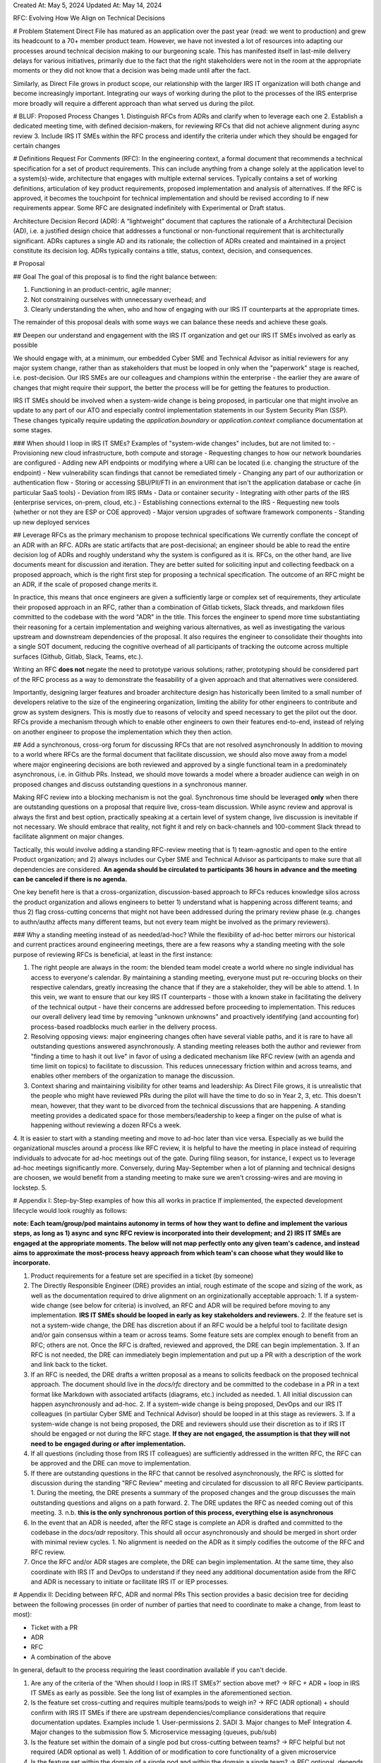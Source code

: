 Created At: May 5, 2024 
Updated At: May 14, 2024 

RFC: Evolving How We Align on Technical Decisions


# Problem Statement
Direct File has matured as an application over the past year (read: we went to production) and grew its headcount to a 70+ member product team. However, we have not invested a lot of resources into adapting our processes around technical decision making to our burgeoning scale. This has manifested itself in last-mile delivery delays for various initiatives, primarily due to the fact that the right stakeholders were not in the room at the appropriate moments or they did not know that a decision was being made until after the fact.

Similarly, as Direct File grows in product scope, our relationship with the larger IRS IT organization will both change and become increasingly important. Integrating our ways of working during the pilot to the processes of the IRS enterprise more broadly will require a different approach than what served us during the pilot. 

# BLUF: Proposed Process Changes
1. Distinguish RFCs from ADRs and clarify when to leverage each one
2. Establish a dedicated meeting time, with defined decision-makers, for reviewing RFCs that did not achieve alignment during async review
3. Include IRS IT SMEs within the RFC process and identify the criteria under which they should be engaged for certain changes


# Definitions
Request For Comments (RFC): In the engineering context, a formal document that recommends a technical specification for a set of product requirements. This can include anything from a change solely at the application level to a system(s)-wide, architecture that engages with multiple external services. Typically contains a set of working definitions, articulation of key product requirements, proposed implementation and analysis of alternatives. If the RFC is approved, it becomes the touchpoint for technical implementation and should be revised according to if new requirements appear. Some RFC are designated indefinitely with Experimental or Draft status.

Architecture Decision Record (ADR): A “lightweight” document that captures the rationale of a Architectural Decision (AD), i.e. a justified design choice that addresses a functional or non-functional requirement that is architecturally significant. ADRs captures a single AD and its rationale; the collection of ADRs created and maintained in a project constitute its decision log. ADRs typically contains a title, status, context, decision, and consequences.


# Proposal

## Goal
The goal of this proposal is to find the right balance between:

1) Functioning in an product-centric, agile manner;
2) Not constraining ourselves with unnecessary overhead; and 
3) Clearly understanding the when, who and how of engaging with our IRS IT counterparts at the appropriate times.
   
The remainder of this proposal deals with some ways we can balance these needs and achieve these goals. 

## Deepen our understand and engagement with the IRS IT organization and get our IRS IT SMEs involved as early as possible

We should engage with, at a minimum, our embedded Cyber SME and Technical Advisor as initial reviewers for any major system change, rather than as stakeholders that must be looped in only when the "paperwork" stage is reached, i.e. post-decision. Our IRS SMEs are our colleagues and champions within the enterprise - the earlier they are aware of changes that might require their support, the better the process will be for getting the features to production.

IRS IT SMEs should be involved when a system-wide change is being proposed, in particular one that might involve an update to any part of our ATO and especially control implementation statements in our System Security Plan (SSP). These changes typically require updating the `application.boundary` or `application.context` compliance documentation at some stages.

### When should I loop in IRS IT SMEs?
Examples of "system-wide changes" includes, but are not limited to:
- Provisioning new cloud infrastructure, both compute and storage 
- Requesting changes to how our network boundaries are configured 
- Adding new API endpoints or modifying where a URI can be located (i.e. changing the structure of the endpoint)
- New vulnerability scan findings that cannot be remediated timely 
- Changing any part of our authorization or authentication flow 
- Storing or accessing SBU/PII/FTI in an environment that isn't the application database or cache (in particular SaaS tools)
- Deviation from IRS IRMs 
- Data or container security 
- Integrating with other parts of the IRS (enterprise services, on-prem, cloud, etc.) 
- Establishing connections external to the IRS 
- Requesting new tools (whether or not they are ESP or COE approved) 
- Major version upgrades of software framework components 
- Standing up new deployed services 


## Leverage RFCs as the primary mechanism to propose technical specifications
We currently conflate the concept of an ADR with an RFC. ADRs are static artifacts that are post-decisional; an engineer should be able to read the entire decision log of ADRs and roughly understand why the system is configured as it is. RFCs, on the other hand, are live documents meant for discussion and iteration. They are better suited for soliciting input and collecting feedback on a proposed approach, which is the right first step for proposing a technical specification. The outcome of an RFC might be an ADR, if the scale of proposed change merits it.

In practice, this means that once engineers are given a sufficiently large or complex set of requirements, they articulate their proposed approach in an RFC, rather than a combination of Gitlab tickets, Slack threads, and markdown files committed to the codebase with the word "ADR" in the title. This forces the engineer to spend more time substantiating their reasoning for a certain implementation and weighing various alternatives, as well as investigating the various upstream and downstream dependencies of the proposal. It also requires the engineer to consolidate their thoughts into a single SOT document, reducing the cognitive overhead of all participants of tracking the outcome across multiple surfaces (Github, Gitlab, Slack, Teams, etc.).

Writing an RFC **does not** negate the need to prototype various solutions; rather, prototyping should be considered part of the RFC process as a way to demonstrate the feasability of a given approach and that alternatives were considered.

Importantly, designing larger features and broader architecture design has historically been limited to a small number of developers relative to the size of the engineering organization, limiting the ability for other engineers to contribute and grow as system designers. This is mostly due to reasons of velocity and speed necessary to get the pilot out the door. RFCs provide a mechanism through which to enable other engineers to own their features end-to-end, instead of relying on another engineer to propose the implementation which they then action. 

## Add a synchronous, cross-org forum for discussing RFCs that are not resolved asynchronously
In addition to moving to a world where RFCs are the formal document that facilitate discussion, we should also move away from a model where major engineering decisions are both reviewed and approved by a single functional team in a predominately asynchronous, i.e. in Github PRs. Instead, we should move towards a model where a broader audience can  weigh in on proposed changes and discuss outstanding questions in a synchronous manner. 

Making RFC review into a blocking mechanism is not the goal. Synchronous time should be leveraged **only** when there are outstanding questions on a proposal that require live, cross-team discussion. While async review and approval is always the first and best option, practically speaking at a certain level of system change, live discussion is inevitable if not necessary. We should embrace that reality, not fight it and rely on back-channels and 100-comment Slack thread to facilitate alignment on major changes.

Tactically, this would involve adding a standing RFC-review meeting that is 1) team-agnostic and open to the entire Product organization; and 2) always includes our Cyber SME and Technical Advisor as participants to make sure that all dependencies are considered. **An agenda should be circulated to participants 36 hours in advance and the meeting can be canceled if there is no agenda.**

One key benefit here is that a cross-organization, discussion-based approach to RFCs reduces knowledge silos across the product organization and allows engineers to better  1) understand what is happening across different teams; and thus 2) flag cross-cutting concerns that might not have been addressed during the primary review phase (e.g. changes to authn/authz affects many different teams, but not every team might be involved as the primary reviewers).


### Why a standing meeting instead of as needed/ad-hoc?
While the flexibility of ad-hoc better mirrors our historical and current practices around engineering meetings, there are a few reasons why a standing meeting with the sole purpose of reviewing RFCs is beneficial, at least in the first instance:

1. The right people are always in the room: the blended team model create a world where no single individual has access to everyone's calendar. By maintaining a standing meeting, everyone must put re-occuring blocks on their respective calendars, greatly increasing the chance that if they are a stakeholder, they will be able to attend. 
   1. In this vein, we want to ensure that our key IRS IT counterparts - those with a known stake in facilitating the delivery of the technical output - have their concerns are addressed before proceeding to implementation. This reduces our overall delivery lead time by removing "unknown unknowns" and proactively identifying (and accounting for) process-based roadblocks much earlier in the delivery process. 
2. Resolving opposing views: major engineering changes often have several viable paths, and it is rare to have all outstanding questions answered asynchronously. A standing meeting releases both the author and reviewer from "finding a time to hash it out live" in favor of using a dedicated mechanism like RFC review (with an agenda and time limit on topics) to facilitate to discussion. This reduces unnecessary friction within and across teams, and enables other members of the organization to manage the discussion.
3. Context sharing and maintaining visibility for other teams and leadership: As Direct File grows, it is unrealistic that the people who might have reviewed PRs during the pilot will have the time to do so in Year 2, 3, etc. This doesn't mean, however, that they want to be divorced from the technical discussions that are happening. A standing meeting provides a dedicated space for those members/leadership to keep a finger on the pulse of what is happening without reviewing a dozen RFCs a week.
4. It is easier to start with a standing meeting and move to ad-hoc later than vice versa. Especially as we build the organizational muscles around a process like RFC review, it is helpful to have the meeting in place instead of requiring individuals to advocate for ad-hoc meetings out of the gate. During filing season, for instance, I expect us to leverage ad-hoc meetings significantly more. Conversely, during May-September when a lot of planning and technical designs are choosen, we would benefit from a standing meeting to make sure we aren't crossing-wires and are moving in lockstep.
5. 

# Appendix I: Step-by-Step examples of how this all works in practice
If implemented, the expected development lifecycle would look roughly as follows: 

**note: Each team/group/pod maintains autonomy in terms of how they want to define and implement the various steps, as long as 1) async and sync RFC review is incorporated into their development; and 2) IRS IT SMEs are engaged at the appropriate moments. The below will not map perfectly onto any given team's cadence, and instead aims to approximate the most-process heavy approach from which team's can choose what they would like to incorporate.**

1. Product requirements for a feature set are specified in a ticket (by someone)
2. The Directly Responsible Engineer (DRE) provides an intial, rough estimate of the scope and sizing of the work, as well as the documentation required to drive alignment on an orginizationally acceptable approach:
   1. If a system-wide change (see below for criteria) is involved, an RFC and ADR will be required before moving to any implementation. **IRS IT SMEs should be looped in early as key stakeholders and reviewers.**
   2. If the feature set is not a system-wide change, the DRE has discretion about if an RFC would be a helpful tool to facilitate design and/or gain consensus within a team or across teams. Some feature sets are complex enough to benefit from an RFC; others are not. Once the RFC is drafted, reviewed and approved, the DRE can begin implementation.
   3. If an RFC is not needed, the DRE can immediately begin implementation and put up a PR with a description of the work and link back to the ticket.
3. If an RFC is needed, the DRE drafts a written proposal as a means to solicits feedback on the proposed technical approach. The document should live in the `docs/rfc` directory and be committed to the codebase in a PR in a text format like Markdown with associated artifacts (diagrams, etc.) included as needed. 
   1. All initial discussion can happen asynchronously and ad-hoc. 
   2. If a system-wide change is being proposed, DevOps and our IRS IT colleagues (in partiular Cyber SME and Technical Advisor) should be looped in at this stage as reviewers.
   3. If a system-wide change is not being proposed, the DRE and reviewers should use their discretion as to if IRS IT should be engaged or not during the RFC stage. **If they are not engaged, the assumption is that they will not need to be engaged during or after implementation.**
4. If all questions (including those from IRS IT colleagues) are sufficiently addressed in the written RFC, the RFC can be approved and the DRE can move to implementation.
5. If there are outstanding questions in the RFC that cannot be resolved asynchronously, the RFC is slotted for discussion during the standing "RFC Review" meeting and circulated for discussion to all RFC Review participants. 
   1. During the meeting, the DRE presents a summary of the proposed changes and the group discusses the main outstanding questions and aligns on a path forward. 
   2. The DRE updates the RFC as needed coming out of this meeting. 
   3. n.b. **this is the only synchronous portion of this process, everything else is asynchronous**
6. In the event that an ADR is needed, after the RFC stage is complete an ADR is drafted and committed to the codebase in the `docs/adr` repository. This should all occur asynchronously and should be merged in short order with minimal review cycles. 
   1. No alignment is needed on the ADR as it simply codifies the outcome of the RFC and RFC review.
7. Once the RFC and/or ADR stages are complete, the DRE can begin implementation. At the same time, they also coordinate with IRS IT and DevOps to understand if they need any additional documentation aside from the RFC and ADR is necessary to initiate or facilitate IRS IT or IEP processes.


# Appendix II: Deciding between RFC, ADR and normal PRs
This section provides a basic decision tree for deciding between the following processes (in order of number of parties that need to coordinate to make a change, from least to most):

- Ticket with a PR
- ADR
- RFC
- A combination of the above

In general, default to the process requiring the least coordination available if you can't decide.

1. Are any of the criteria of the 'When should I loop in IRS IT SMEs?' section above met? -> RFC + ADR + loop in IRS IT SMEs as early as possible. See the long list of examples in the aforementioned section.
2. Is the feature set cross-cutting and requires multiple teams/pods to weigh in? -> RFC (ADR optional) + should confirm with IRS IT SMEs if there are upstream dependencies/compliance considerations that require documentation updates. Examples include
   1. User-permissions
   2. SADI
   3. Major changes to MeF Integration
   4. Major changes to the submission flow
   5. Microservice messaging (queues, pub/sub)
3. Is the feature set within the domain of a single pod but cross-cutting between teams? -> RFC helpful but not required (ADR optional as well)
   1. Addition of or modification to core functionality of a given microservice
4. Is the feature set within the domain of a single pod and within the domain a single team? -> RFC optional, depends on if the DRE feels it would be helpful to have a document separate from PR description or adding detail to ticket
   1. Changes to MeF/PDF/Fact Graph conversion
   2. Major additions or modifications to the UX flow
   3. Implementing new tax logic within the flow/fact graph
   4. Implementing or modifying retry logic for certain backend processes (e.g. sending email)
   5. Requesting infrastructure configuration changes for previously-provisioned resources, such as changing the redrive policy on SQS for certain queues 
5. Does the feature set have pre-existing, well defined product and technical requirements? -> PR/ticket is sufficient, no need for RFC or ADR
   1. Modifying pre-existing tax logic within the flow/fact graph
   2. Adding new repositories,interfaces, classes, services, etc. that clean up parts of the codebase
   3. General refactoring
   4. Spring-ifying the backend services
   5. Updating dependencies
   6. Remediating security findings



